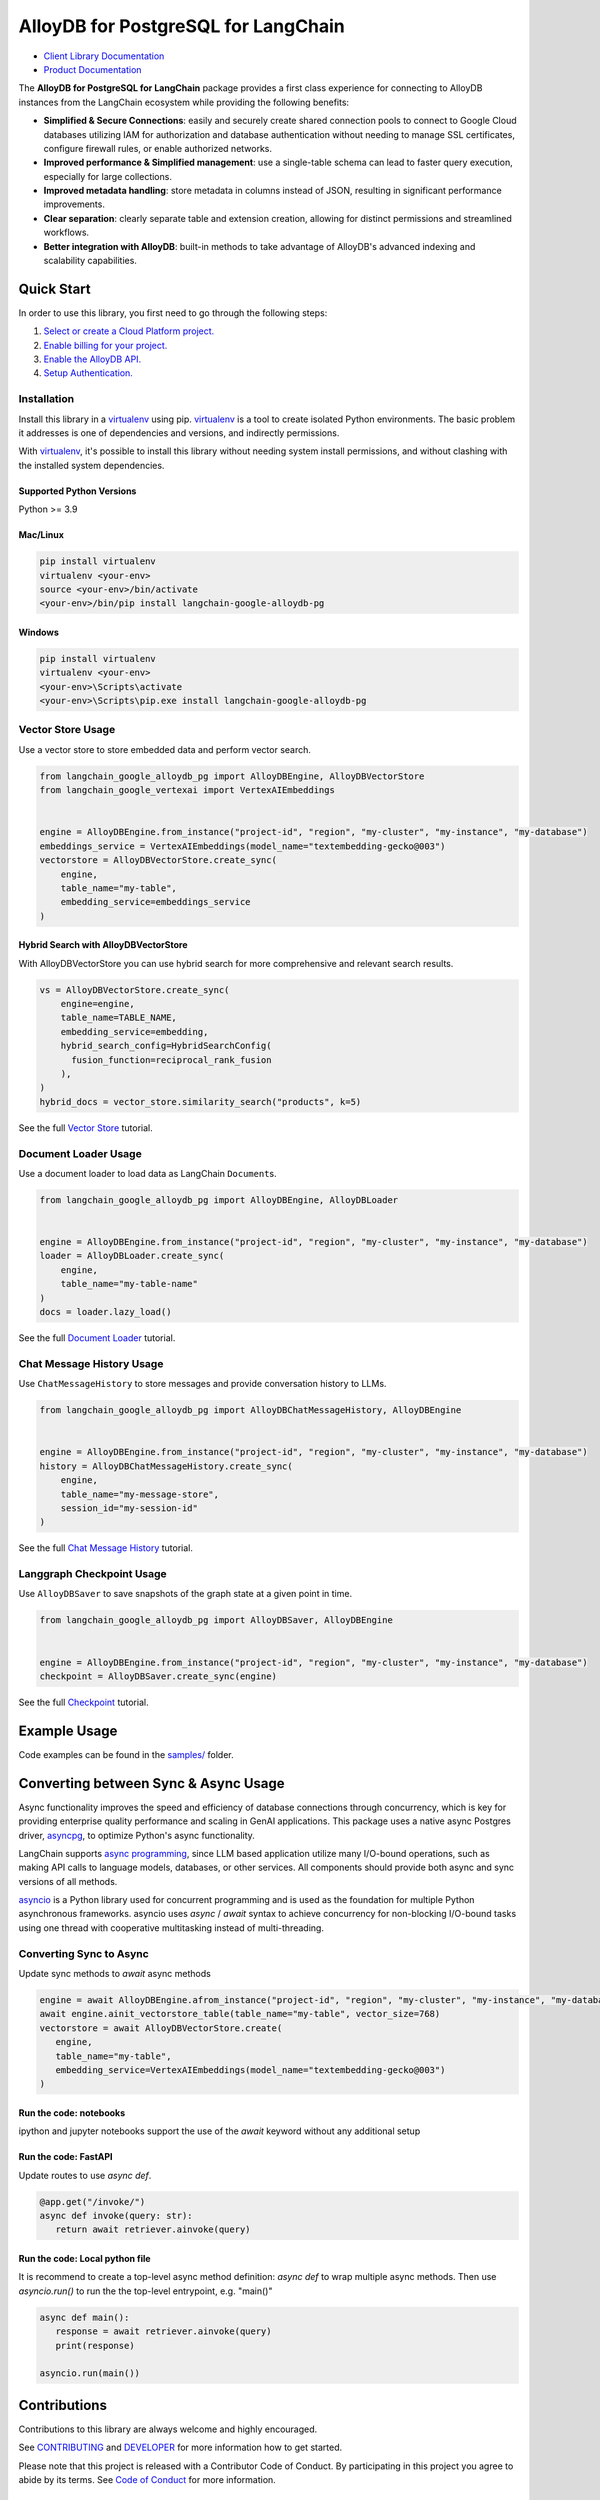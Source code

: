 AlloyDB for PostgreSQL for LangChain
==================================================

|preview| |pypi| |versions|

- `Client Library Documentation`_
- `Product Documentation`_

The **AlloyDB for PostgreSQL for LangChain** package provides a first class experience for connecting to
AlloyDB instances from the LangChain ecosystem while providing the following benefits:

- **Simplified & Secure Connections**: easily and securely create shared connection pools to connect to Google Cloud databases utilizing IAM for authorization and database authentication without needing to manage SSL certificates, configure firewall rules, or enable authorized networks.
- **Improved performance & Simplified management**: use a single-table schema can lead to faster query execution, especially for large collections.
- **Improved metadata handling**: store metadata in columns instead of JSON, resulting in significant performance improvements.
- **Clear separation**: clearly separate table and extension creation, allowing for distinct permissions and streamlined workflows.
- **Better integration with AlloyDB**: built-in methods to take advantage of AlloyDB's advanced indexing and scalability capabilities.

.. |preview| image:: https://img.shields.io/badge/support-preview-orange.svg
   :target: https://github.com/googleapis/google-cloud-python/blob/main/README.rst#stability-levels
.. |pypi| image:: https://img.shields.io/pypi/v/langchain-google-alloydb-pg.svg
   :target: https://pypi.org/project/langchain-google-alloydb-pg/
.. |versions| image:: https://img.shields.io/pypi/pyversions/langchain-google-alloydb-pg.svg
   :target: https://pypi.org/project/langchain-google-alloydb-pg/
.. _Client Library Documentation: https://cloud.google.com/python/docs/reference/langchain-google-alloydb-pg/latest
.. _Product Documentation: https://cloud.google.com/alloydb


Quick Start
-----------

In order to use this library, you first need to go through the following
steps:

1. `Select or create a Cloud Platform project.`_
2. `Enable billing for your project.`_
3. `Enable the AlloyDB API.`_
4. `Setup Authentication.`_

.. _Select or create a Cloud Platform project.: https://console.cloud.google.com/project
.. _Enable billing for your project.: https://cloud.google.com/billing/docs/how-to/modify-project#enable_billing_for_a_project
.. _Enable the AlloyDB API.: https://console.cloud.google.com/flows/enableapi?apiid=alloydb.googleapis.com
.. _Setup Authentication.: https://googleapis.dev/python/google-api-core/latest/auth.html

Installation
~~~~~~~~~~~~

Install this library in a `virtualenv`_ using pip. `virtualenv`_ is a tool to create isolated Python environments. The basic problem it addresses is
one of dependencies and versions, and indirectly permissions.

With `virtualenv`_, it's
possible to install this library without needing system install
permissions, and without clashing with the installed system
dependencies.

.. _`virtualenv`: https://virtualenv.pypa.io/en/latest/

Supported Python Versions
^^^^^^^^^^^^^^^^^^^^^^^^^

Python >= 3.9

Mac/Linux
^^^^^^^^^

.. code-block:: console

   pip install virtualenv
   virtualenv <your-env>
   source <your-env>/bin/activate
   <your-env>/bin/pip install langchain-google-alloydb-pg

Windows
^^^^^^^

.. code-block:: console

    pip install virtualenv
    virtualenv <your-env>
    <your-env>\Scripts\activate
    <your-env>\Scripts\pip.exe install langchain-google-alloydb-pg



Vector Store Usage
~~~~~~~~~~~~~~~~~~~

Use a vector store to store embedded data and perform vector search.

.. code-block:: python

   from langchain_google_alloydb_pg import AlloyDBEngine, AlloyDBVectorStore
   from langchain_google_vertexai import VertexAIEmbeddings


   engine = AlloyDBEngine.from_instance("project-id", "region", "my-cluster", "my-instance", "my-database")
   embeddings_service = VertexAIEmbeddings(model_name="textembedding-gecko@003")
   vectorstore = AlloyDBVectorStore.create_sync(
       engine,
       table_name="my-table",
       embedding_service=embeddings_service
   )

Hybrid Search with AlloyDBVectorStore
^^^^^^^^^^^^^^^^^^^^^^^^^^^^^

With AlloyDBVectorStore you can use hybrid search for more comprehensive and relevant search results.

.. code-block:: python

  vs = AlloyDBVectorStore.create_sync(
      engine=engine,
      table_name=TABLE_NAME,
      embedding_service=embedding,
      hybrid_search_config=HybridSearchConfig(
        fusion_function=reciprocal_rank_fusion
      ),
  )
  hybrid_docs = vector_store.similarity_search("products", k=5)


See the full `Vector Store`_ tutorial.

.. _`Vector Store`: https://github.com/googleapis/langchain-google-alloydb-pg-python/tree/main/docs/vector_store.ipynb


Document Loader Usage
~~~~~~~~~~~~~~~~~~~~~

Use a document loader to load data as LangChain ``Document``\ s.

.. code-block:: python

   from langchain_google_alloydb_pg import AlloyDBEngine, AlloyDBLoader


   engine = AlloyDBEngine.from_instance("project-id", "region", "my-cluster", "my-instance", "my-database")
   loader = AlloyDBLoader.create_sync(
       engine,
       table_name="my-table-name"
   )
   docs = loader.lazy_load()

See the full `Document Loader`_ tutorial.

.. _`Document Loader`: https://github.com/googleapis/langchain-google-alloydb-pg-python/tree/main/docs/document_loader.ipynb

Chat Message History Usage
~~~~~~~~~~~~~~~~~~~~~~~~~~

Use ``ChatMessageHistory`` to store messages and provide conversation
history to LLMs.

.. code:: python

   from langchain_google_alloydb_pg import AlloyDBChatMessageHistory, AlloyDBEngine


   engine = AlloyDBEngine.from_instance("project-id", "region", "my-cluster", "my-instance", "my-database")
   history = AlloyDBChatMessageHistory.create_sync(
       engine,
       table_name="my-message-store",
       session_id="my-session-id"
   )

See the full `Chat Message History`_ tutorial.

.. _`Chat Message History`: https://github.com/googleapis/langchain-google-alloydb-pg-python/tree/main/docs/chat_message_history.ipynb

Langgraph Checkpoint Usage
~~~~~~~~~~~~~~~~~~~~~~~~~~

Use ``AlloyDBSaver`` to save snapshots of the graph state at a given point in time.

.. code:: python

   from langchain_google_alloydb_pg import AlloyDBSaver, AlloyDBEngine


   engine = AlloyDBEngine.from_instance("project-id", "region", "my-cluster", "my-instance", "my-database")
   checkpoint = AlloyDBSaver.create_sync(engine)

See the full `Checkpoint`_ tutorial.

.. _`Checkpoint`: https://github.com/googleapis/langchain-google-alloydb-pg-python/tree/main/docs/langgraph_checkpoint.ipynb

Example Usage
-------------

Code examples can be found in the `samples/`_ folder.

.. _samples/: https://github.com/googleapis/langchain-google-alloydb-pg-python/tree/main/samples

Converting between Sync & Async Usage
-------------------------------------

Async functionality improves the speed and efficiency of database connections through concurrency,
which is key for providing enterprise quality performance and scaling in GenAI applications. This
package uses a native async Postgres driver, `asyncpg`_, to optimize Python's async functionality.

LangChain supports `async programming`_, since LLM based application utilize many I/O-bound operations,
such as making API calls to language models, databases, or other services. All components should provide
both async and sync versions of all methods.

`asyncio`_ is a Python library used for concurrent programming and is used as the foundation for multiple
Python asynchronous frameworks. asyncio uses `async` / `await` syntax to achieve concurrency for
non-blocking I/O-bound tasks using one thread with cooperative multitasking instead of multi-threading.

.. _`async programming`: https://python.langchain.com/docs/concepts/async/
.. _`asyncio`: https://docs.python.org/3/library/asyncio.html
.. _`asyncpg`: https://github.com/MagicStack/asyncpg

Converting Sync to Async
~~~~~~~~~~~~~~~~~~~~~~~~

Update sync methods to `await` async methods

.. code:: python

   engine = await AlloyDBEngine.afrom_instance("project-id", "region", "my-cluster", "my-instance", "my-database")
   await engine.ainit_vectorstore_table(table_name="my-table", vector_size=768)
   vectorstore = await AlloyDBVectorStore.create(
      engine,
      table_name="my-table",
      embedding_service=VertexAIEmbeddings(model_name="textembedding-gecko@003")
   )

Run the code: notebooks
^^^^^^^^^^^^^^^^^^^^^^^

ipython and jupyter notebooks support the use of the `await` keyword without any additional setup

Run the code: FastAPI
^^^^^^^^^^^^^^^^^^^^^

Update routes to use `async def`.

.. code:: python

   @app.get("/invoke/")
   async def invoke(query: str):
      return await retriever.ainvoke(query)


Run the code: Local python file
^^^^^^^^^^^^^^^^^^^^^^^^^^^^^^^

It is recommend to create a top-level async method definition: `async def` to wrap multiple async methods.
Then use `asyncio.run()` to run the the top-level entrypoint, e.g. "main()"

.. code:: python

   async def main():
      response = await retriever.ainvoke(query)
      print(response)

   asyncio.run(main())


Contributions
-------------

Contributions to this library are always welcome and highly encouraged.

See `CONTRIBUTING`_ and `DEVELOPER`_ for more information how to get started.

Please note that this project is released with a Contributor Code of Conduct. By participating in
this project you agree to abide by its terms. See `Code of Conduct`_ for more
information.

.. _`CONTRIBUTING`: https://github.com/googleapis/langchain-google-alloydb-pg-python/tree/main/CONTRIBUTING.md
.. _`DEVELOPER`: https://github.com/googleapis/langchain-google-alloydb-pg-python/tree/main/DEVELOPER.md
.. _`Code of Conduct`: https://github.com/googleapis/langchain-google-alloydb-pg-python/tree/main/CODE_OF_CONDUCT.md

License
-------

Apache 2.0 - See
`LICENSE <https://github.com/googleapis/langchain-google-alloydb-pg-python/tree/main/LICENSE>`_
for more information.

Disclaimer
----------

This is not an officially supported Google product.
